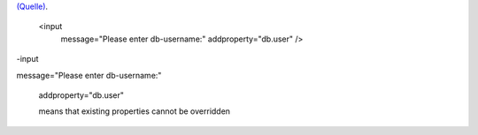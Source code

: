 .. title: AntInputTask
.. slug: antinputtask
.. date: 2017-01-05 11:37:51 UTC+01:00
.. tags: 
.. category: 
.. link: 
.. description: 
.. type: text

`(Quelle) <http://ant.apache.org/manual/Tasks/input.html>`_.


   <input
    message="Please enter db-username:"
    addproperty="db.user" />

-input

message="Please enter db-username:"

    addproperty="db.user"

    means that existing properties cannot be overridden
